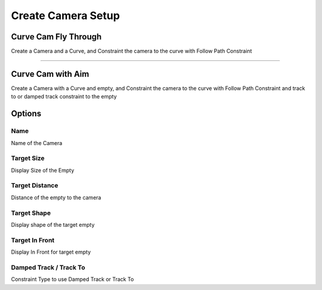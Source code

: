 
.. _Camera Setup:

Create Camera Setup
=========================

Curve Cam Fly Through
----------------------

Create a Camera and a Curve, and Constraint the camera to the curve with Follow Path Constraint

-------

Curve Cam with Aim
----------------------

Create a Camera with a Curve and empty, and Constraint the camera to the curve with Follow Path Constraint and track to or damped track constraint to the empty

.. image:: /static/CreateCurveCamWithAim.png

Options
---------

Name
~~~~~~~

Name of the Camera

Target Size
~~~~~~~~~~~~~

Display Size of the Empty

Target Distance
~~~~~~~~~~~~~~~~~

Distance of the empty to the camera

Target Shape
~~~~~~~~~~~~~~~~~

Display shape of the target empty


Target In Front
~~~~~~~~~~~~~~~~~

Display In Front for target empty

Damped Track / Track To
~~~~~~~~~~~~~~~~~~~~~~~~

Constraint Type to use Damped Track or Track To


